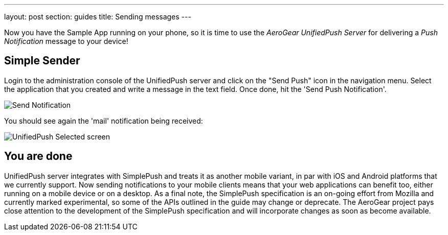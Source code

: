 ---
layout: post
section: guides
title: Sending messages
---


Now you have the Sample App running on your phone, so it is time to use the _AeroGear UnifiedPush Server_ for delivering a _Push Notification_ message to your device!

== Simple Sender

Login to the administration console of the UnifiedPush server and click on the "Send Push" icon in the navigation menu. Select the application that you created and write a message in the text field. Once done, hit the 'Send Push Notification'.

image:../../aerogear-push-ios/img/send_notification.png[Send Notification]

You should see again the 'mail' notification being received:

image:./img/unifiedpush_selected_screen.png[UnifiedPush Selected screen]


== You are done

UnifiedPush server integrates with SimplePush and treats it as another mobile variant, in par with iOS and Android platforms that we currently support. Now sending notifications to your mobile clients means that your web applications can benefit too, either running on a mobile device or on a desktop. As a final note, the SimplePush specification is an on-going effort from Mozilla and currently marked experimental, so some of the APIs outlined in the guide may change or deprecate. The AeroGear project pays close attention to the development of the SimplePush specification and will incorporate changes as soon as become available.  
